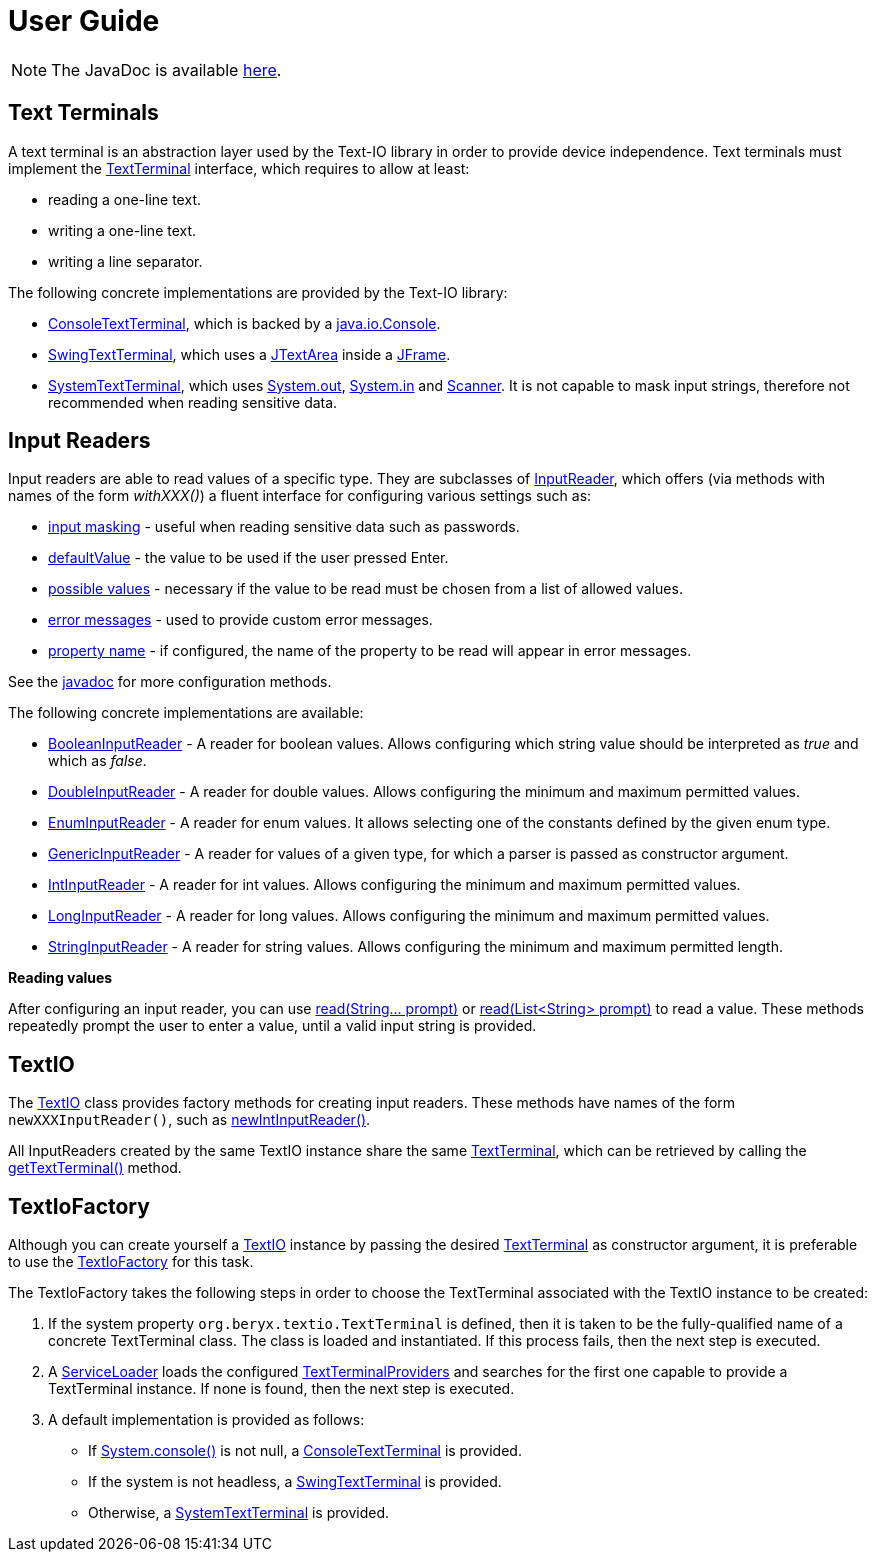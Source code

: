 [[user_guide]]
= User Guide

NOTE: The JavaDoc is available link:javadoc/[here].

== Text Terminals

A text terminal is an abstraction layer used by the Text-IO library in order to provide device independence.
Text terminals must implement the
link:javadoc/org/beryx/textio/TextTerminal.html[TextTerminal]
interface, which requires to allow at least:

- reading a one-line text.
- writing a one-line text.
- writing a line separator.

The following concrete implementations are provided by the Text-IO library:

- link:javadoc/org/beryx/textio/console/ConsoleTextTerminal.html[ConsoleTextTerminal], which is backed by a
http://docs.oracle.com/javase/8/docs/api/java/io/Console.html[java.io.Console].
- link:javadoc/org/beryx/textio/swing/SwingTextTerminal.html[SwingTextTerminal], which uses a
http://docs.oracle.com/javase/8/docs/api/javax/swing/JTextArea.html[JTextArea] inside a
http://docs.oracle.com/javase/8/docs/api/javax/swing/JFrame.html[JFrame].
- link:javadoc/org/beryx/textio/system/SystemTextTerminal.html[SystemTextTerminal], which uses
http://docs.oracle.com/javase/8/docs/api/java/lang/System.html#out[System.out],
http://docs.oracle.com/javase/8/docs/api/java/lang/System.html#in[System.in] and
http://docs.oracle.com/javase/8/docs/api/java/util/Scanner.html[Scanner].
It is not capable to mask input strings, therefore not recommended when reading sensitive data.

== Input Readers

Input readers are able to read values of a specific type.
They are subclasses of link:javadoc/org/beryx/textio/InputReader.html[InputReader],
which offers (via methods with names of the form _withXXX()_) a fluent interface for configuring various settings such as:

- link:javadoc/org/beryx/textio/InputReader.html#withInputMasking-boolean-[input masking] - useful when reading sensitive data such as passwords.
- link:javadoc/org/beryx/textio/InputReader.html#withDefaultValue-T-[defaultValue] - the value to be used if the user pressed Enter.
- link:javadoc/org/beryx/textio/InputReader.html#withPossibleValues-java.util.List-[possible values] - necessary if the value to be read must be chosen from a list of allowed values.
- link:javadoc/org/beryx/textio/InputReader.html#withErrorMessageProvider-org.beryx.textio.InputReader.ErrorMessageProvider-[error messages] - used to provide custom error messages.
- link:javadoc/org/beryx/textio/InputReader.html#withPropertyName-java.lang.String-[property name] - if configured, the name of the property to be read will appear in error messages.

See the link:javadoc/org/beryx/textio/InputReader.html[javadoc] for more configuration methods.

The following concrete implementations are available:

- link:javadoc/org/beryx/textio/BooleanInputReader.html[BooleanInputReader] - A reader for boolean values. Allows configuring which string value should be interpreted as _true_ and which as _false_.
- link:javadoc/org/beryx/textio/DoubleInputReader.html[DoubleInputReader] - A reader for double values. Allows configuring the minimum and maximum permitted values.
- link:javadoc/org/beryx/textio/EnumInputReader.html[EnumInputReader] - A reader for enum values. It allows selecting one of the constants defined by the given enum type.
- link:javadoc/org/beryx/textio/GenericInputReader.html[GenericInputReader] - A reader for values of a given type, for which a parser is passed as constructor argument.
- link:javadoc/org/beryx/textio/IntInputReader.html[IntInputReader] - A reader for int values. Allows configuring the minimum and maximum permitted values.
- link:javadoc/org/beryx/textio/LongInputReader.html[LongInputReader] - A reader for long values. Allows configuring the minimum and maximum permitted values.
- link:javadoc/org/beryx/textio/StringInputReader.html[StringInputReader] - A reader for string values. Allows configuring the minimum and maximum permitted length.

*Reading values*

After configuring an input reader, you can use
link:javadoc/org/beryx/textio/InputReader.html#read-java.lang.String.%2e.-[ read(String... prompt)]
or
link:javadoc/org/beryx/textio/InputReader.html#read-java.util.List-[read(List<String> prompt)]
to read a value.
These methods repeatedly prompt the user to enter a value, until a valid input string is provided.

== TextIO

The link:javadoc/org/beryx/textio/TextIO.html[TextIO] class provides factory methods for creating input readers.
These methods have names of the form `newXXXInputReader()`, such as
link:javadoc/org/beryx/textio/TextIO.html#newIntInputReader--[newIntInputReader()].

All InputReaders created by the same TextIO instance share the same link:javadoc/org/beryx/textio/TextTerminal.html[TextTerminal],
which can be retrieved by calling the
link:javadoc/org/beryx/textio/TextIO.html#getTextTerminal--[getTextTerminal()] method.

== TextIoFactory

Although you can create yourself a link:javadoc/org/beryx/textio/TextIO.html[TextIO] instance by passing the desired
link:javadoc/org/beryx/textio/TextTerminal.html[TextTerminal] as constructor argument, it is preferable to use the
link:javadoc/org/beryx/textio/TextIoFactory.html[TextIoFactory] for this task.

The TextIoFactory takes the following steps in order to choose the TextTerminal associated with the TextIO instance to be created:

1. If the system property `org.beryx.textio.TextTerminal` is defined, then it is
taken to be the fully-qualified name of a concrete TextTerminal class.
The class is loaded and instantiated. If this process fails, then the next step is executed.
2. A http://docs.oracle.com/javase/8/docs/api/java/util/ServiceLoader.html[ServiceLoader]
loads the configured link:javadoc/org/beryx/textio/TextTerminalProvider.html[TextTerminalProviders]
and searches for the first one capable to provide a TextTerminal instance.
If none is found, then the next step is executed.
3. A default implementation is provided as follows:

- If http://docs.oracle.com/javase/8/docs/api/java/lang/System.html#console--[System.console()] is not null, a
link:javadoc/org/beryx/textio/console/ConsoleTextTerminal.html[ConsoleTextTerminal] is provided.
- If the system is not headless, a link:javadoc/org/beryx/textio/swing/SwingTextTerminal.html[SwingTextTerminal] is provided.
- Otherwise, a link:javadoc/org/beryx/textio/system/SystemTextTerminal.html[SystemTextTerminal] is provided.

